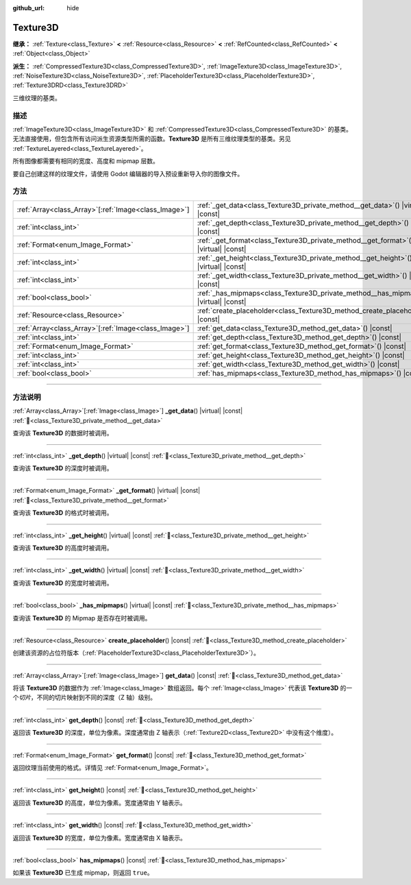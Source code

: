 :github_url: hide

.. DO NOT EDIT THIS FILE!!!
.. Generated automatically from Godot engine sources.
.. Generator: https://github.com/godotengine/godot/tree/4.3/doc/tools/make_rst.py.
.. XML source: https://github.com/godotengine/godot/tree/4.3/doc/classes/Texture3D.xml.

.. _class_Texture3D:

Texture3D
=========

**继承：** :ref:`Texture<class_Texture>` **<** :ref:`Resource<class_Resource>` **<** :ref:`RefCounted<class_RefCounted>` **<** :ref:`Object<class_Object>`

**派生：** :ref:`CompressedTexture3D<class_CompressedTexture3D>`, :ref:`ImageTexture3D<class_ImageTexture3D>`, :ref:`NoiseTexture3D<class_NoiseTexture3D>`, :ref:`PlaceholderTexture3D<class_PlaceholderTexture3D>`, :ref:`Texture3DRD<class_Texture3DRD>`

三维纹理的基类。

.. rst-class:: classref-introduction-group

描述
----

:ref:`ImageTexture3D<class_ImageTexture3D>` 和 :ref:`CompressedTexture3D<class_CompressedTexture3D>` 的基类。无法直接使用，但包含所有访问派生资源类型所需的函数。\ **Texture3D** 是所有三维纹理类型的基类。另见 :ref:`TextureLayered<class_TextureLayered>`\ 。

所有图像都需要有相同的宽度、高度和 mipmap 层数。

要自己创建这样的纹理文件，请使用 Godot 编辑器的导入预设重新导入你的图像文件。

.. rst-class:: classref-reftable-group

方法
----

.. table::
   :widths: auto

   +--------------------------------------------------------+------------------------------------------------------------------------------------------+
   | :ref:`Array<class_Array>`\[:ref:`Image<class_Image>`\] | :ref:`_get_data<class_Texture3D_private_method__get_data>`\ (\ ) |virtual| |const|       |
   +--------------------------------------------------------+------------------------------------------------------------------------------------------+
   | :ref:`int<class_int>`                                  | :ref:`_get_depth<class_Texture3D_private_method__get_depth>`\ (\ ) |virtual| |const|     |
   +--------------------------------------------------------+------------------------------------------------------------------------------------------+
   | :ref:`Format<enum_Image_Format>`                       | :ref:`_get_format<class_Texture3D_private_method__get_format>`\ (\ ) |virtual| |const|   |
   +--------------------------------------------------------+------------------------------------------------------------------------------------------+
   | :ref:`int<class_int>`                                  | :ref:`_get_height<class_Texture3D_private_method__get_height>`\ (\ ) |virtual| |const|   |
   +--------------------------------------------------------+------------------------------------------------------------------------------------------+
   | :ref:`int<class_int>`                                  | :ref:`_get_width<class_Texture3D_private_method__get_width>`\ (\ ) |virtual| |const|     |
   +--------------------------------------------------------+------------------------------------------------------------------------------------------+
   | :ref:`bool<class_bool>`                                | :ref:`_has_mipmaps<class_Texture3D_private_method__has_mipmaps>`\ (\ ) |virtual| |const| |
   +--------------------------------------------------------+------------------------------------------------------------------------------------------+
   | :ref:`Resource<class_Resource>`                        | :ref:`create_placeholder<class_Texture3D_method_create_placeholder>`\ (\ ) |const|       |
   +--------------------------------------------------------+------------------------------------------------------------------------------------------+
   | :ref:`Array<class_Array>`\[:ref:`Image<class_Image>`\] | :ref:`get_data<class_Texture3D_method_get_data>`\ (\ ) |const|                           |
   +--------------------------------------------------------+------------------------------------------------------------------------------------------+
   | :ref:`int<class_int>`                                  | :ref:`get_depth<class_Texture3D_method_get_depth>`\ (\ ) |const|                         |
   +--------------------------------------------------------+------------------------------------------------------------------------------------------+
   | :ref:`Format<enum_Image_Format>`                       | :ref:`get_format<class_Texture3D_method_get_format>`\ (\ ) |const|                       |
   +--------------------------------------------------------+------------------------------------------------------------------------------------------+
   | :ref:`int<class_int>`                                  | :ref:`get_height<class_Texture3D_method_get_height>`\ (\ ) |const|                       |
   +--------------------------------------------------------+------------------------------------------------------------------------------------------+
   | :ref:`int<class_int>`                                  | :ref:`get_width<class_Texture3D_method_get_width>`\ (\ ) |const|                         |
   +--------------------------------------------------------+------------------------------------------------------------------------------------------+
   | :ref:`bool<class_bool>`                                | :ref:`has_mipmaps<class_Texture3D_method_has_mipmaps>`\ (\ ) |const|                     |
   +--------------------------------------------------------+------------------------------------------------------------------------------------------+

.. rst-class:: classref-section-separator

----

.. rst-class:: classref-descriptions-group

方法说明
--------

.. _class_Texture3D_private_method__get_data:

.. rst-class:: classref-method

:ref:`Array<class_Array>`\[:ref:`Image<class_Image>`\] **_get_data**\ (\ ) |virtual| |const| :ref:`🔗<class_Texture3D_private_method__get_data>`

查询该 **Texture3D** 的数据时被调用。

.. rst-class:: classref-item-separator

----

.. _class_Texture3D_private_method__get_depth:

.. rst-class:: classref-method

:ref:`int<class_int>` **_get_depth**\ (\ ) |virtual| |const| :ref:`🔗<class_Texture3D_private_method__get_depth>`

查询该 **Texture3D** 的深度时被调用。

.. rst-class:: classref-item-separator

----

.. _class_Texture3D_private_method__get_format:

.. rst-class:: classref-method

:ref:`Format<enum_Image_Format>` **_get_format**\ (\ ) |virtual| |const| :ref:`🔗<class_Texture3D_private_method__get_format>`

查询该 **Texture3D** 的格式时被调用。

.. rst-class:: classref-item-separator

----

.. _class_Texture3D_private_method__get_height:

.. rst-class:: classref-method

:ref:`int<class_int>` **_get_height**\ (\ ) |virtual| |const| :ref:`🔗<class_Texture3D_private_method__get_height>`

查询该 **Texture3D** 的高度时被调用。

.. rst-class:: classref-item-separator

----

.. _class_Texture3D_private_method__get_width:

.. rst-class:: classref-method

:ref:`int<class_int>` **_get_width**\ (\ ) |virtual| |const| :ref:`🔗<class_Texture3D_private_method__get_width>`

查询该 **Texture3D** 的宽度时被调用。

.. rst-class:: classref-item-separator

----

.. _class_Texture3D_private_method__has_mipmaps:

.. rst-class:: classref-method

:ref:`bool<class_bool>` **_has_mipmaps**\ (\ ) |virtual| |const| :ref:`🔗<class_Texture3D_private_method__has_mipmaps>`

查询该 **Texture3D** 的 Mipmap 是否存在时被调用。

.. rst-class:: classref-item-separator

----

.. _class_Texture3D_method_create_placeholder:

.. rst-class:: classref-method

:ref:`Resource<class_Resource>` **create_placeholder**\ (\ ) |const| :ref:`🔗<class_Texture3D_method_create_placeholder>`

创建该资源的占位符版本（\ :ref:`PlaceholderTexture3D<class_PlaceholderTexture3D>`\ ）。

.. rst-class:: classref-item-separator

----

.. _class_Texture3D_method_get_data:

.. rst-class:: classref-method

:ref:`Array<class_Array>`\[:ref:`Image<class_Image>`\] **get_data**\ (\ ) |const| :ref:`🔗<class_Texture3D_method_get_data>`

将该 **Texture3D** 的数据作为 :ref:`Image<class_Image>` 数组返回。每个 :ref:`Image<class_Image>` 代表该 **Texture3D** 的一个\ *切片*\ ，不同的切片映射到不同的深度（Z 轴）级别。

.. rst-class:: classref-item-separator

----

.. _class_Texture3D_method_get_depth:

.. rst-class:: classref-method

:ref:`int<class_int>` **get_depth**\ (\ ) |const| :ref:`🔗<class_Texture3D_method_get_depth>`

返回该 **Texture3D** 的深度，单位为像素。深度通常由 Z 轴表示（\ :ref:`Texture2D<class_Texture2D>` 中没有这个维度）。

.. rst-class:: classref-item-separator

----

.. _class_Texture3D_method_get_format:

.. rst-class:: classref-method

:ref:`Format<enum_Image_Format>` **get_format**\ (\ ) |const| :ref:`🔗<class_Texture3D_method_get_format>`

返回纹理当前使用的格式。详情见 :ref:`Format<enum_Image_Format>`\ 。

.. rst-class:: classref-item-separator

----

.. _class_Texture3D_method_get_height:

.. rst-class:: classref-method

:ref:`int<class_int>` **get_height**\ (\ ) |const| :ref:`🔗<class_Texture3D_method_get_height>`

返回该 **Texture3D** 的高度，单位为像素。宽度通常由 Y 轴表示。

.. rst-class:: classref-item-separator

----

.. _class_Texture3D_method_get_width:

.. rst-class:: classref-method

:ref:`int<class_int>` **get_width**\ (\ ) |const| :ref:`🔗<class_Texture3D_method_get_width>`

返回该 **Texture3D** 的宽度，单位为像素。宽度通常由 X 轴表示。

.. rst-class:: classref-item-separator

----

.. _class_Texture3D_method_has_mipmaps:

.. rst-class:: classref-method

:ref:`bool<class_bool>` **has_mipmaps**\ (\ ) |const| :ref:`🔗<class_Texture3D_method_has_mipmaps>`

如果该 **Texture3D** 已生成 mipmap，则返回 ``true``\ 。

.. |virtual| replace:: :abbr:`virtual (本方法通常需要用户覆盖才能生效。)`
.. |const| replace:: :abbr:`const (本方法无副作用，不会修改该实例的任何成员变量。)`
.. |vararg| replace:: :abbr:`vararg (本方法除了能接受在此处描述的参数外，还能够继续接受任意数量的参数。)`
.. |constructor| replace:: :abbr:`constructor (本方法用于构造某个类型。)`
.. |static| replace:: :abbr:`static (调用本方法无需实例，可直接使用类名进行调用。)`
.. |operator| replace:: :abbr:`operator (本方法描述的是使用本类型作为左操作数的有效运算符。)`
.. |bitfield| replace:: :abbr:`BitField (这个值是由下列位标志构成位掩码的整数。)`
.. |void| replace:: :abbr:`void (无返回值。)`
